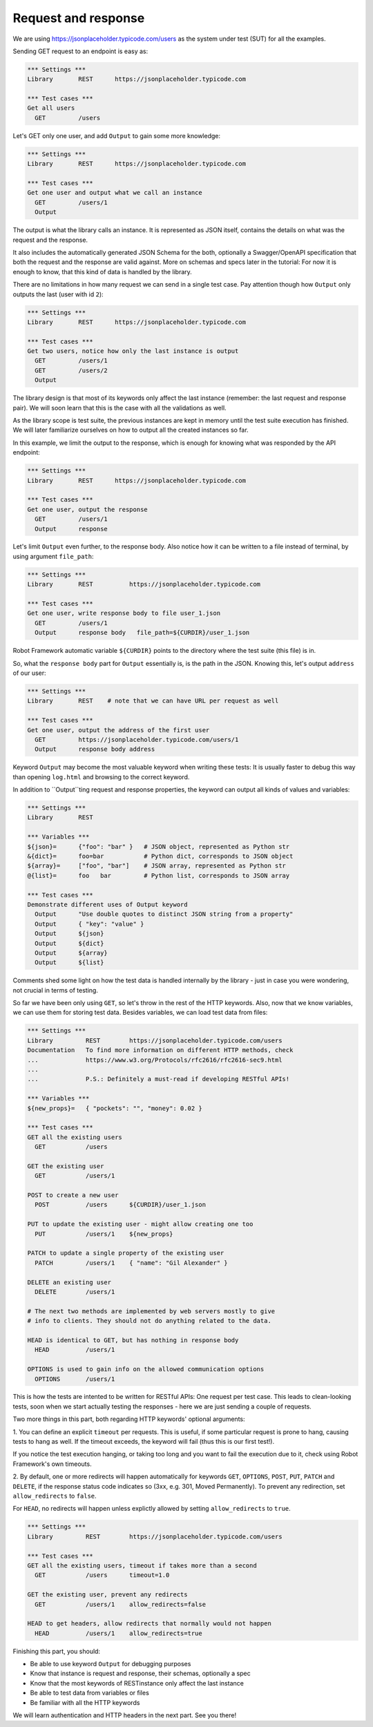 Request and response
====================

We are using `https://jsonplaceholder.typicode.com/users <https://jsonplaceholder.typicode.com/users>`__ as the system under test (SUT) for all the examples.


Sending GET request to an endpoint is easy as:

.. code:: robotframework

    *** Settings ***
    Library       REST      https://jsonplaceholder.typicode.com

    *** Test cases ***
    Get all users
      GET         /users



Let's GET only one user, and add ``Output`` to gain some more knowledge:

.. code:: robotframework

    *** Settings ***
    Library       REST      https://jsonplaceholder.typicode.com

    *** Test cases ***
    Get one user and output what we call an instance
      GET         /users/1
      Output

The output is what the library calls an instance. It is represented as JSON
itself, contains the details on what was the request and the response.

It also includes the automatically generated JSON Schema for the both,
optionally a Swagger/OpenAPI specification that both the request and
the response are valid against. More on schemas and specs later in the tutorial:
For now it is enough to know, that this kind of data is handled by the library.



There are no limitations in how many request we can send in a single test case.
Pay attention though how ``Output`` only outputs the last (user with id ``2``):

.. code:: robotframework

    *** Settings ***
    Library       REST      https://jsonplaceholder.typicode.com

    *** Test cases ***
    Get two users, notice how only the last instance is output
      GET         /users/1
      GET         /users/2
      Output

The library design is that most of its keywords only affect the last instance
(remember: the last request and response pair). We will soon learn that this is
the case with all the validations as well.

As the library scope is test suite, the previous instances are kept in memory
until the test suite execution has finished. We will later familiarize
ourselves on how to output all the created instances so far.



In this example, we limit the output to the response, which is enough
for knowing what was responded by the API endpoint:

.. code:: robotframework

    *** Settings ***
    Library       REST      https://jsonplaceholder.typicode.com

    *** Test cases ***
    Get one user, output the response
      GET         /users/1
      Output      response



Let's limit ``Output`` even further, to the response body. Also notice how it
can be written to a file instead of terminal, by using argument ``file_path``:

.. code:: robotframework

    *** Settings ***
    Library       REST          https://jsonplaceholder.typicode.com

    *** Test cases ***
    Get one user, write response body to file user_1.json
      GET         /users/1
      Output      response body   file_path=${CURDIR}/user_1.json

Robot Framework automatic variable ``${CURDIR}`` points to the directory
where the test suite (this file) is in.



So, what the ``response body`` part for ``Output`` essentially is,
is the path in the JSON. Knowing this, let's output ``address`` of our user:

.. code:: robotframework

    *** Settings ***
    Library       REST    # note that we can have URL per request as well

    *** Test cases ***
    Get one user, output the address of the first user
      GET         https://jsonplaceholder.typicode.com/users/1
      Output      response body address

Keyword ``Output`` may become the most valuable keyword when writing these tests:
It is usually faster to debug this way than opening ``log.html`` and browsing
to the correct keyword.



In addition to ``Output``ting request and response properties, the keyword
can output all kinds of values and variables:

.. code:: robotframework

    *** Settings ***
    Library       REST

    *** Variables ***
    ${json}=      {"foo": "bar" }   # JSON object, represented as Python str
    &{dict}=      foo=bar           # Python dict, corresponds to JSON object
    ${array}=     ["foo", "bar"]    # JSON array, represented as Python str
    @{list}=      foo   bar         # Python list, corresponds to JSON array

    *** Test cases ***
    Demonstrate different uses of Output keyword
      Output      "Use double quotes to distinct JSON string from a property"
      Output      { "key": "value" }
      Output      ${json}
      Output      ${dict}
      Output      ${array}
      Output      ${list}

Comments shed some light on how the test data is handled internally by the
library - just in case you were wondering, not crucial in terms of testing.



So far we have been only using ``GET``, so let's throw in the rest of
the HTTP keywords. Also, now that we know variables, we can use them for storing
test data. Besides variables, we can load test data from files:

.. code:: robotframework

    *** Settings ***
    Library         REST        https://jsonplaceholder.typicode.com/users
    Documentation   To find more information on different HTTP methods, check
    ...             https://www.w3.org/Protocols/rfc2616/rfc2616-sec9.html
    ...
    ...             P.S.: Definitely a must-read if developing RESTful APIs!

    *** Variables ***
    ${new_props}=   { "pockets": "", "money": 0.02 }

    *** Test cases ***
    GET all the existing users
      GET           /users

    GET the existing user
      GET           /users/1

    POST to create a new user
      POST          /users      ${CURDIR}/user_1.json

    PUT to update the existing user - might allow creating one too
      PUT           /users/1    ${new_props}

    PATCH to update a single property of the existing user
      PATCH         /users/1    { "name": "Gil Alexander" }

    DELETE an existing user
      DELETE        /users/1

    # The next two methods are implemented by web servers mostly to give
    # info to clients. They should not do anything related to the data.

    HEAD is identical to GET, but has nothing in response body
      HEAD          /users/1

    OPTIONS is used to gain info on the allowed communication options
      OPTIONS       /users/1

This is how the tests are intented to be written for RESTful APIs:
One request per test case. This leads to clean-looking tests, soon when we start
actually testing the responses - here we are just sending a couple of requests.



Two more things in this part, both regarding HTTP keywords' optional arguments:

1. You can define an explicit ``timeout`` per requests. This is useful,
if some particular request is prone to hang, causing tests to hang as well.
If the timeout exceeds, the keyword will fail (thus this is our first test!).

If you notice the test execution hanging, or taking too long and you want to
fail the execution due to it, check using Robot Framework's own timeouts.

2. By default, one or more redirects will happen automatically for keywords
``GET``, ``OPTIONS``, ``POST``, ``PUT``, ``PATCH`` and ``DELETE``,
if the response status code indicates so (3xx, e.g. 301, Moved Permanently).
To prevent any redirection, set ``allow_redirects`` to ``false``.

For ``HEAD``, no redirects will happen unless explictly allowed by setting
``allow_redirects`` to ``true``.

.. code:: robotframework

    *** Settings ***
    Library         REST        https://jsonplaceholder.typicode.com/users

    *** Test cases ***
    GET all the existing users, timeout if takes more than a second
      GET           /users      timeout=1.0

    GET the existing user, prevent any redirects
      GET           /users/1    allow_redirects=false

    HEAD to get headers, allow redirects that normally would not happen
      HEAD          /users/1    allow_redirects=true



Finishing this part, you should:

- Be able to use keyword ``Output`` for debugging purposes
- Know that instance is request and response, their schemas, optionally a spec
- Know that the most keywords of RESTinstance only affect the last instance
- Be able to test data from variables or files
- Be familiar with all the HTTP keywords

We will learn authentication and HTTP headers in the next part. See you there!
